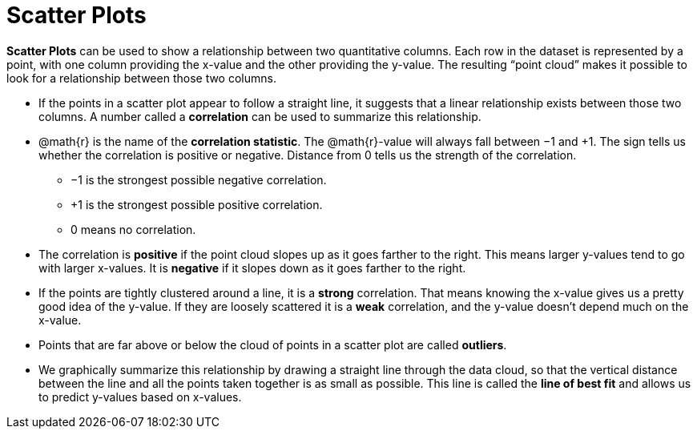 = Scatter Plots

*Scatter Plots* can be used to show a relationship between two quantitative columns. Each row in the dataset is represented by a point, with one column providing the x-value and the other providing the y-value. The resulting “point cloud” makes it possible to look for a relationship between those two columns.

- If the points in a scatter plot appear to follow a straight line, it suggests that a linear relationship exists between those two columns. A number called a *correlation* can be used to summarize this relationship.

- @math{r} is the name of the *correlation statistic*. The @math{r}-value will always fall between −1 and +1. The sign tells us whether the correlation is positive or negative.  Distance from 0 tells us the strength of the correlation.
** −1 is the strongest possible negative correlation.
** +1 is the strongest possible positive correlation.
** 0 means no correlation.

- The correlation is *positive* if the point cloud slopes up as it goes farther to the right. This means larger y-values tend to go with larger x-values. It is *negative* if it slopes down as it goes farther to the right.

- If the points are tightly clustered around a line, it is a *strong* correlation. That means knowing the x-value gives us a pretty good idea of the y-value. If they are loosely scattered it is a *weak* correlation, and the y-value doesn't depend much on the x-value.

- Points that are far above or below the cloud of points in a scatter plot are called *outliers*.

- We graphically summarize this relationship by drawing a straight line through the data cloud, so that the vertical distance between the line and all the points taken together is as small as possible. This line is called the *line of best fit* and allows us to predict y-values based on x-values.
